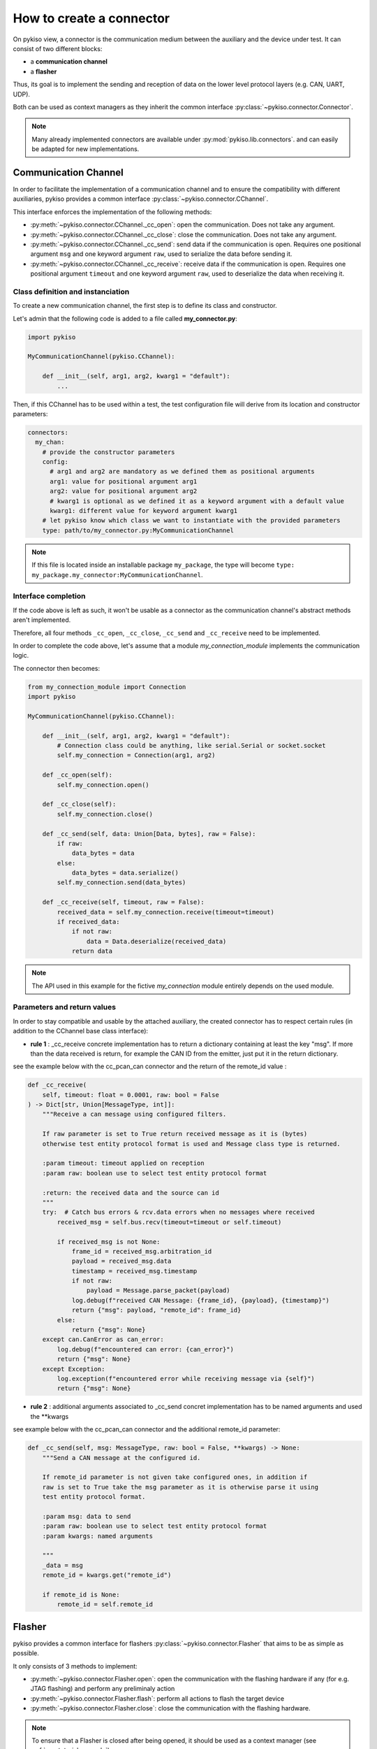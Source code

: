 .. _how_to_create_connector:

How to create a connector
=========================

On pykiso view, a connector is the communication medium between the
auxiliary and the device under test. It can consist of two different blocks:

- a **communication channel**
- a **flasher**

Thus, its goal is to implement the
sending and reception of data on the lower level protocol layers
(e.g. CAN, UART, UDP).

Both can be used as context managers as they inherit the common interface
:py:class:`~pykiso.connector.Connector`.

.. note::
  Many already implemented connectors are available under :py:mod:`pykiso.lib.connectors`.
  and can easily be adapted for new implementations.


Communication Channel
~~~~~~~~~~~~~~~~~~~~~

In order to facilitate the implementation of a communication channel and to ensure
the compatibility with different auxiliaries, pykiso provides a common
interface :py:class:`~pykiso.connector.CChannel`.

This interface enforces the implementation of the following methods:

- :py:meth:`~pykiso.connector.CChannel._cc_open`: open the communication.
  Does not take any argument.
- :py:meth:`~pykiso.connector.CChannel._cc_close`: close the communication.
  Does not take any argument.
- :py:meth:`~pykiso.connector.CChannel._cc_send`: send data if the communication is open.
  Requires one positional argument ``msg`` and one keyword argument ``raw``, used to serialize the data
  before sending it.
- :py:meth:`~pykiso.connector.CChannel._cc_receive`: receive data if the communication is open.
  Requires one positional argument ``timeout`` and one keyword argument ``raw``, used to deserialize
  the data when receiving it.


Class definition and instanciation
^^^^^^^^^^^^^^^^^^^^^^^^^^^^^^^^^^

To create a new communication channel, the first step is to define its class
and constructor.

Let's admin that the following code is added to a file called **my_connector.py**:

.. code:: python

    import pykiso

    MyCommunicationChannel(pykiso.CChannel):

        def __init__(self, arg1, arg2, kwarg1 = "default"):
            ...

Then, if this CChannel has to be used within a test, the test configuration file
will derive from its location and constructor parameters:

.. code:: yaml

    connectors:
      my_chan:
        # provide the constructor parameters
        config:
          # arg1 and arg2 are mandatory as we defined them as positional arguments
          arg1: value for positional argument arg1
          arg2: value for positional argument arg2
          # kwarg1 is optional as we defined it as a keyword argument with a default value
          kwarg1: different value for keyword argument kwarg1
        # let pykiso know which class we want to instantiate with the provided parameters
        type: path/to/my_connector.py:MyCommunicationChannel


.. note::
    If this file is located inside an installable package ``my_package``,
    the type will become ``type: my_package.my_connector:MyCommunicationChannel``.


Interface completion
^^^^^^^^^^^^^^^^^^^^

If the code above is left as such, it won't be usable as a connector as
the communication channel's abstract methods aren't implemented.

Therefore, all four methods ``_cc_open``, ``_cc_close``, ``_cc_send`` and
``_cc_receive`` need to be implemented.

In order to complete the code above, let's assume that a module *my_connection_module*
implements the communication logic.

The connector then becomes:

.. code:: python

    from my_connection_module import Connection
    import pykiso

    MyCommunicationChannel(pykiso.CChannel):

        def __init__(self, arg1, arg2, kwarg1 = "default"):
            # Connection class could be anything, like serial.Serial or socket.socket
            self.my_connection = Connection(arg1, arg2)

        def _cc_open(self):
            self.my_connection.open()

        def _cc_close(self):
            self.my_connection.close()

        def _cc_send(self, data: Union[Data, bytes], raw = False):
            if raw:
                data_bytes = data
            else:
                data_bytes = data.serialize()
            self.my_connection.send(data_bytes)

        def _cc_receive(self, timeout, raw = False):
            received_data = self.my_connection.receive(timeout=timeout)
            if received_data:
                if not raw:
                    data = Data.deserialize(received_data)
                return data

.. note::
    The API used in this example for the fictive *my_connection* module
    entirely depends on the used module.

Parameters and return values
^^^^^^^^^^^^^^^^^^^^^^^^^^^^

In order to stay compatible and usable by the attached auxiliary, the created connector
has to respect certain rules (in addition to the CChannel base class interface):

- **rule 1** : _cc_receive concrete implementation has to return a dictionary containing
  at least the key "msg". If more than the data received is return, for example the CAN ID
  from the emitter, just put it in the return dictionary.

see the example below with the cc_pcan_can connector and the return of the remote_id value :

.. code:: python

    def _cc_receive(
        self, timeout: float = 0.0001, raw: bool = False
    ) -> Dict[str, Union[MessageType, int]]:
        """Receive a can message using configured filters.

        If raw parameter is set to True return received message as it is (bytes)
        otherwise test entity protocol format is used and Message class type is returned.

        :param timeout: timeout applied on reception
        :param raw: boolean use to select test entity protocol format

        :return: the received data and the source can id
        """
        try:  # Catch bus errors & rcv.data errors when no messages where received
            received_msg = self.bus.recv(timeout=timeout or self.timeout)

            if received_msg is not None:
                frame_id = received_msg.arbitration_id
                payload = received_msg.data
                timestamp = received_msg.timestamp
                if not raw:
                    payload = Message.parse_packet(payload)
                log.debug(f"received CAN Message: {frame_id}, {payload}, {timestamp}")
                return {"msg": payload, "remote_id": frame_id}
            else:
                return {"msg": None}
        except can.CanError as can_error:
            log.debug(f"encountered can error: {can_error}")
            return {"msg": None}
        except Exception:
            log.exception(f"encountered error while receiving message via {self}")
            return {"msg": None}


- **rule 2** : additional arguments associated to _cc_send concret implementation has
  to be named arguments and used the **kwargs

see example below with the cc_pcan_can connector and the additional remote_id parameter:

.. code:: python

    def _cc_send(self, msg: MessageType, raw: bool = False, **kwargs) -> None:
        """Send a CAN message at the configured id.

        If remote_id parameter is not given take configured ones, in addition if
        raw is set to True take the msg parameter as it is otherwise parse it using
        test entity protocol format.

        :param msg: data to send
        :param raw: boolean use to select test entity protocol format
        :param kwargs: named arguments

        """
        _data = msg
        remote_id = kwargs.get("remote_id")

        if remote_id is None:
            remote_id = self.remote_id

Flasher
~~~~~~~

pykiso provides a common interface for flashers :py:class:`~pykiso.connector.Flasher`
that aims to be as simple as possible.

It only consists of 3 methods to implement:

- :py:meth:`~pykiso.connector.Flasher.open`: open the communication with the flashing hardware
  if any (for e.g. JTAG flashing) and perform any preliminaly action
- :py:meth:`~pykiso.connector.Flasher.flash`: perform all actions to flash the target device
- :py:meth:`~pykiso.connector.Flasher.close`: close the communication with the flashing hardware.

.. note::
    To ensure that a Flasher is closed after being opened, it should be used as a context manager
    (see :ref:`aux-tutorial-example`).
